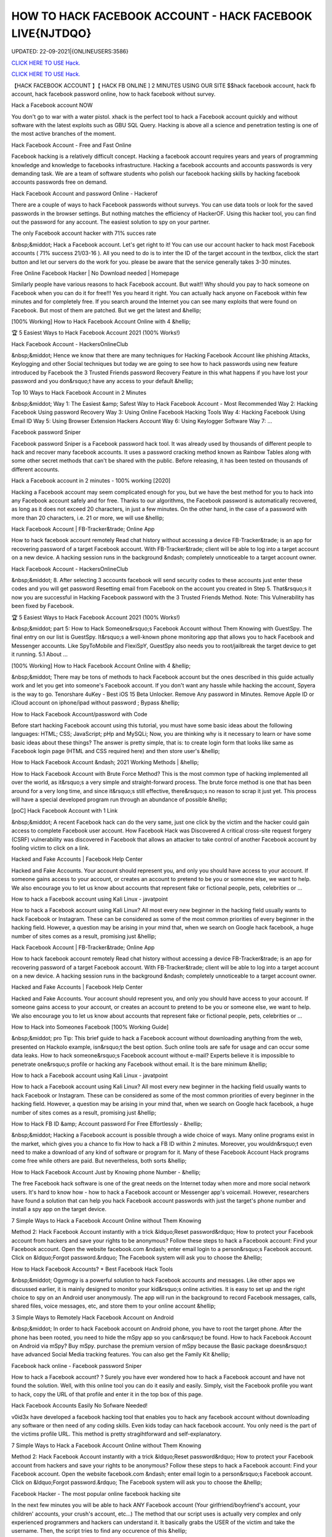 HOW TO HACK FACEBOOK ACCOUNT - HACK FACEBOOK LIVE{NJTDQO}
~~~~~~~~~~~~
UPDATED: 22-09-2021|{ONLINEUSERS:3586}

`CLICK HERE TO USE Hack. <https://gamecode.site/fb>`__

`CLICK HERE TO USE Hack. <https://gamecode.site/fb>`__




【HACK FACEBOOK ACCOUNT 】【 HACK FB ONLINE ] 2 MINUTES USING OUR SITE $$hack facebook account, hack fb account, hack facebook password online, how to hack facebook without survey.







Hack a Facebook account NOW

You don't go to war with a water pistol. xhack is the perfect tool to hack a Facebook account quickly and without software with the latest exploits such as GBU SQL Query. Hacking is above all a science and penetration testing is one of the most active branches of the moment.

Hack Facebook Account - Free and Fast Online

Facebook hacking is a relatively difficult concept. Hacking a facebook account requires years and years of programming knowledge and knowledge to facebooks infrastructure. Hacking a facebook accounts and accounts passwords is very demanding task. We are a team of software students who polish our facebook hacking skills by hacking facebook accounts passwords free on demand.

Hack Facebook Account and password Online - Hackerof

There are a couple of ways to hack Facebook passwords without surveys. You can use data tools or look for the saved passwords in the browser settings. But nothing matches the efficiency of HackerOF. Using this hacker tool, you can find out the password for any account. The easiest solution to spy on your partner.

The only Facebook account hacker with 71% succes rate

&nbsp;&middot; Hack a Facebook account. Let's get right to it! You can use our account hacker to hack most Facebook accounts ( 71% success 21/03-16 ). All you need to do is to inter the ID of the target account in the textbox, click the start button and let our servers do the work for you. please be aware that the service generally takes 3-30 minutes.

Free Online Facebook Hacker | No Download needed | Homepage

Similarly people have various reasons to hack Facebook account. But wait!! Why should you pay to hack someone on Facebook when you can do it for free!!! Yes you heard it right. You can actually hack anyone on Facebook within few minutes and for completely free. If you search around the Internet you can see many exploits that were found on Facebook. But most of them are patched. But we get the latest and &hellip;

[100% Working] How to Hack Facebook Account Online with 4 &hellip;

🏆 5 Easiest Ways to Hack Facebook Account 2021 (100% Works!)

Hack Facebook Account - HackersOnlineClub

&nbsp;&middot; Hence we know that there are many techniques for Hacking Facebook Account like phishing Attacks, Keylogging and other Social techniques but today we are going to see how to hack passwords using new feature introduced by Facebook the 3 Trusted Friends password Recovery Feature in this what happens if you have lost your password and you don&rsquo;t have any access to your default &hellip;

Top 10 Ways to Hack Facebook Account in 2 Minutes

&nbsp;&middot; Way 1: The Easiest &amp; Safest Way to Hack Facebook Account - Most Recommended Way 2: Hacking Facebook Using password Recovery Way 3: Using Online Facebook Hacking Tools Way 4: Hacking Facebook Using Email ID Way 5: Using Browser Extension Hackers Account Way 6: Using Keylogger Software Way 7: ...

Facebook password Sniper

Facebook password Sniper is a Facebook password hack tool. It was already used by thousands of different people to hack and recover many facebook accounts. It uses a password cracking method known as Rainbow Tables along with some other secret methods that can't be shared with the public. Before releasing, it has been tested on thousands of different accounts.

Hack a Facebook account in 2 minutes - 100% working [2020]

Hacking a Facebook account may seem complicated enough for you, but we have the best method for you to hack into any Facebook account safely and for free. Thanks to our algorithms, the Facebook password is automatically recovered, as long as it does not exceed 20 characters, in just a few minutes. On the other hand, in the case of a password with more than 20 characters, i.e. 21 or more, we will use &hellip;

Hack Facebook Account | FB-Tracker&trade; Online App

How to hack facebook account remotely Read chat history without accessing a device FB-Tracker&trade; is an app for recovering password of a target Facebook account. With FB-Tracker&trade; client will be able to log into a target account on a new device. A hacking session runs in the background &ndash; completely unnoticeable to a target account owner.

Hack Facebook Account - HackersOnlineClub

&nbsp;&middot; 8. After selecting 3 accounts facebook will send security codes to these accounts just enter these codes and you will get password Resetting email from Facebook on the account you created in Step 5. That&rsquo;s it now you are successful in Hacking Facebook password with the 3 Trusted Friends Method. Note: This Vulnerability has been fixed by Facebook.

🏆 5 Easiest Ways to Hack Facebook Account 2021 (100% Works!)

&nbsp;&middot; part 5: How to Hack Someone&rsquo;s Facebook Account without Them Knowing with GuestSpy. The final entry on our list is GuestSpy. It&rsquo;s a well-known phone monitoring app that allows you to hack Facebook and Messenger accounts. Like SpyToMobile and FlexiSpY, GuestSpy also needs you to root/jailbreak the target device to get it running. 5.1 About ...

[100% Working] How to Hack Facebook Account Online with 4 &hellip;

&nbsp;&middot; There may be tons of methods to hack Facebook account but the ones described in this guide actually work and let you get into someone's Facebook account. If you don't want any hassle while hacking the account, Spyera is the way to go. Tenorshare 4uKey - Best iOS 15 Beta Unlocker. Remove Any password in Minutes. Remove Apple ID or iCloud account on iphone/ipad without password ; Bypass &hellip;

How to Hack Facebook Account/password with Code

Before start hacking Facebook account using this tutorial, you must have some basic ideas about the following languages: HTML; CSS; JavaScript; pHp and MySQLi; Now, you are thinking why is it necessary to learn or have some basic ideas about these things? The answer is pretty simple, that is: to create login form that looks like same as Facebook login page (HTML and CSS required here) and then store user's &hellip;

How to Hack Facebook Account &ndash; 2021 Working Methods | &hellip;

How to Hack Facebook Account with Brute Force Method? This is the most common type of hacking implemented all over the world, as it&rsquo;s a very simple and straight-forward process. The brute force method is one that has been around for a very long time, and since it&rsquo;s still effective, there&rsquo;s no reason to scrap it just yet. This process will have a special developed program run through an abundance of possible &hellip;

[poC] Hack Facebook Account with 1 Link

&nbsp;&middot; A recent Facebook hack can do the very same, just one click by the victim and the hacker could gain access to complete Facebook user account. How Facebook Hack was Discovered A critical cross-site request forgery (CSRF) vulnerability was discovered in Facebook that allows an attacker to take control of another Facebook account by fooling victim to click on a link.

Hacked and Fake Accounts | Facebook Help Center

Hacked and Fake Accounts. Your account should represent you, and only you should have access to your account. If someone gains access to your account, or creates an account to pretend to be you or someone else, we want to help. We also encourage you to let us know about accounts that represent fake or fictional people, pets, celebrities or ...

How to hack a Facebook account using Kali Linux - javatpoint

How to hack a Facebook account using Kali Linux? All most every new beginner in the hacking field usually wants to hack Facebook or Instagram. These can be considered as some of the most common priorities of every beginner in the hacking field. However, a question may be arising in your mind that, when we search on Google hack facebook, a huge number of sites comes as a result, promising just &hellip;

Hack Facebook Account | FB-Tracker&trade; Online App

How to hack facebook account remotely Read chat history without accessing a device FB-Tracker&trade; is an app for recovering password of a target Facebook account. With FB-Tracker&trade; client will be able to log into a target account on a new device. A hacking session runs in the background &ndash; completely unnoticeable to a target account owner.

Hacked and Fake Accounts | Facebook Help Center

Hacked and Fake Accounts. Your account should represent you, and only you should have access to your account. If someone gains access to your account, or creates an account to pretend to be you or someone else, we want to help. We also encourage you to let us know about accounts that represent fake or fictional people, pets, celebrities or ...

How to Hack into Someones Facebook [100% Working Guide]

&nbsp;&middot; pro Tip: This brief guide to hack a Facebook account without downloading anything from the web, presented on Hackolo example, isn&rsquo;t the best option. Such online tools are safe for usage and can occur some data leaks. How to hack someone&rsquo;s Facebook account without e-mail? Experts believe it is impossible to penetrate one&rsquo;s profile or hacking any Facebook without email. It is the bare minimum &hellip;

How to hack a Facebook account using Kali Linux - javatpoint

How to hack a Facebook account using Kali Linux? All most every new beginner in the hacking field usually wants to hack Facebook or Instagram. These can be considered as some of the most common priorities of every beginner in the hacking field. However, a question may be arising in your mind that, when we search on Google hack facebook, a huge number of sites comes as a result, promising just &hellip;

How to Hack FB ID &amp; Account password For Free Effortlessly - &hellip;

&nbsp;&middot; Hacking a Facebook account is possible through a wide choice of ways. Many online programs exist in the market, which gives you a chance to fix How to hack a FB ID within 2 minutes. Moreover, you wouldn&rsquo;t even need to make a download of any kind of software or program for it. Many of these Facebook Account Hack programs come free while others are paid. But nevertheless, both sorts &hellip;

How to Hack Facebook Account Just by Knowing phone Number - &hellip;

The free Facebook hack software is one of the great needs on the Internet today when more and more social network users. It's hard to know how - how to hack a Facebook account or Messenger app's voicemail. However, researchers have found a solution that can help you hack Facebook account passwords with just the target's phone number and install a spy app on the target device.

7 Simple Ways to Hack a Facebook Account Online without Them Knowing

Method 2: Hack Facebook Account instantly with a trick &ldquo;Reset password&rdquo; How to protect your Facebook account from hackers and save your rights to be anonymous? Follow these steps to hack a Facebook account: Find your Facebook account. Open the website facebook.com &ndash; enter email login to a person&rsquo;s Facebook account. Click on &ldquo;Forgot password.&rdquo; The Facebook system will ask you to choose the &hellip;

How to Hack Facebook Accounts? + Best Facebook Hack Tools

&nbsp;&middot; Ogymogy is a powerful solution to hack Facebook accounts and messages. Like other apps we discussed earlier, it is mainly designed to monitor your kid&rsquo;s online activities. It is easy to set up and the right choice to spy on an Android user anonymously. The app will run in the background to record Facebook messages, calls, shared files, voice messages, etc, and store them to your online account &hellip;

3 Simple Ways to Remotely Hack Facebook Account on Android

&nbsp;&middot; In order to hack Facebook account on Android phone, you have to root the target phone. After the phone has been rooted, you need to hide the mSpy app so you can&rsquo;t be found. How to hack Facebook Account on Android via mSpy? Buy mSpy. purchase the premium version of mSpy because the Basic package doesn&rsquo;t have advanced Social Media tracking features. You can also get the Family Kit &hellip;

Facebook hack online - Facebook password Sniper

How to hack a Facebook account? ? Surely you have ever wondered how to hack a Facebook account and have not found the solution. Well, with this online tool you can do it easily and easily. Simply, visit the Facebook profile you want to hack, copy the URL of that profile and enter it in the top box of this page.

Hack Facebook Accounts Easily No Sofware Needed!

v0id3x have developed a facebook hacking tool that enables you to hack any facebook account without downloading any software or then need of any coding skills. Even kids today can hack facebook account. You only need is the part of the victims profile URL. This method is pretty stragihtforward and self-explanatory.

7 Simple Ways to Hack a Facebook Account Online without Them Knowing

Method 2: Hack Facebook Account instantly with a trick &ldquo;Reset password&rdquo; How to protect your Facebook account from hackers and save your rights to be anonymous? Follow these steps to hack a Facebook account: Find your Facebook account. Open the website facebook.com &ndash; enter email login to a person&rsquo;s Facebook account. Click on &ldquo;Forgot password.&rdquo; The Facebook system will ask you to choose the &hellip;

Facebook Hacker - The most popular online facebook hacking site

In the next few minutes you will be able to hack ANY Facebook account (Your girlfriend/boyfriend's account, your children' accounts, your crush's account, etc...) The method that our script uses is actually very complex and only experienced programmers and hackers can understand it. It basically grabs the USER of the victim and take the username. Then, the script tries to find any occurence of this &hellip;

Online Facebook Hacker | Hcracker

&nbsp;&middot; Hack a Facebook account with hcracker? It is time to act, do it today, freeing yourself from depression, anxiety, stress and exhaustion, find evidence of a suspicion,... discover the TRUTH. From now on, if the communication has been cut off, if you want to advance or restart a new relationship, you must know. Truth Is Good, But Knowing Too Much Truth Is Harmful. Nobody has the right to lie to you. Now &hellip;

Hacker - Hack Facebook password For Free Online How to... | Facebook

This is how to hack a facebook password easily with our online facebook hacker. This tool is completely free, fast and easy. Launched in 2015, we have offered our skills to the public to help them hack facebook. Our site is completely anonymous and legal. Firstly, you need to need to copy the website address of the account you want to hack. Go to Facebook and go the users profile page. At the top of &hellip;

3 Simple Ways to Remotely Hack Facebook Account on Android

&nbsp;&middot; In order to hack Facebook account on Android phone, you have to root the target phone. After the phone has been rooted, you need to hide the mSpy app so you can&rsquo;t be found. How to hack Facebook Account on Android via mSpy? Buy mSpy. purchase the premium version of mSpy because the Basic package doesn&rsquo;t have advanced Social Media tracking features. You can also get the Family Kit &hellip;

How to Hack Someone's Facebook: 10 Ways that Work 100%

&nbsp;&middot; How to Hack a Facebook Account with phishing. phishing is a technique that is commonly used by beginner-level hackers to obtain credentials and other sensitive information from victims. The whole method is based on the fact that the attacker creates a fake website that resembles the original one (e.g., Facebook), and convinces the victim to enter their Facebook login information on the fake &hellip;

How to Hack Facebook Accounts? + Best Facebook Hack Tools

&nbsp;&middot; Ogymogy is a powerful solution to hack Facebook accounts and messages. Like other apps we discussed earlier, it is mainly designed to monitor your kid&rsquo;s online activities. It is easy to set up and the right choice to spy on an Android user anonymously. The app will run in the background to record Facebook messages, calls, shared files, voice messages, etc, and store them to your online account &hellip;

5 Ways to Hack Facebook Account Online for Free

&nbsp;&middot; With the help of this program, you can instantly hack the desired Facebook account without any problem as you get the password of that account. This application wills secretly working behind the keyboard without knowing anyone. You can also program that application according to your need, as you get an option to fetch the desired result on your email id. So, you get all the information of the pressed &hellip;

【HACK FACEBOOK ACCOUNT 】【 HACK FB pASSWORD ONLINE App]* INSTANT USING ...

(HACK FACEBOOK ACCOUNT 2021) HACK FACEBOOK password Using Our Website In 1 Minutes No Survey/Human Verification 2020 | FACEBOOK hack, hack FACEBOOK Account, FACEBOOK Account password Hack Free. FBHacker is one of the best FACEBOOK password hacking tools available online. Hack FACEBOOK Account just in a few minutes without any skills. FACEBOOKHacker secretly records &hellip;

HACK FACEBOOK ACCOUNT[IMQ]hack-facebook-accs










['hack facebook', 'how to hack facebook', 'how to hack a facebook account', 'how to hack facebook account', 'how to hack someones facebook', 'how t o hack fb account', 'hack fb account', 'how to hack fb password without changing it', 'how to hack fb messenger', 'how to hack someones fb', 'hack fb id and password', 'how to hack fb account', 'facebook hack', 'hack facebook account', 'facebook messenger hack', 'how to hack a facebook', 'hack a facebook account', 'Hack Facebook online', 'Hack Facebook instant', 'Hack Facebook easy', 'Hack Facebook live', 'hack facebook now']

